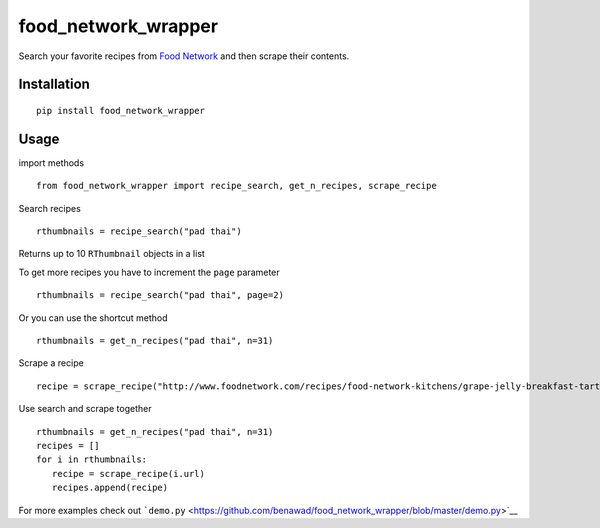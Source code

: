 food\_network\_wrapper
======================

|Build Status| |Coverage Status| |PyPI| |PyPI|

Search your favorite recipes from `Food
Network <http://foodnetwork.com>`__ and then scrape their contents.

Installation
------------

::

    pip install food_network_wrapper

Usage
-----

import methods

::

    from food_network_wrapper import recipe_search, get_n_recipes, scrape_recipe

Search recipes

::

    rthumbnails = recipe_search("pad thai")

Returns up to 10 ``RThumbnail`` objects in a list

To get more recipes you have to increment the ``page`` parameter

::

    rthumbnails = recipe_search("pad thai", page=2)

Or you can use the shortcut method

::

    rthumbnails = get_n_recipes("pad thai", n=31) 

Scrape a recipe

::

    recipe = scrape_recipe("http://www.foodnetwork.com/recipes/food-network-kitchens/grape-jelly-breakfast-tarts-recipe.html")

Use search and scrape together

::

    rthumbnails = get_n_recipes("pad thai", n=31) 
    recipes = []
    for i in rthumbnails:
       recipe = scrape_recipe(i.url) 
       recipes.append(recipe)

For more examples check out
```demo.py`` <https://github.com/benawad/food_network_wrapper/blob/master/demo.py>`__

.. |Build Status| image:: https://travis-ci.org/benawad/food_network_wrapper.svg?branch=master
   :target: https://travis-ci.org/benawad/food_network_wrapper
.. |Coverage Status| image:: https://coveralls.io/repos/github/benawad/food_network_wrapper/badge.svg?branch=master
   :target: https://coveralls.io/github/benawad/food_network_wrapper?branch=master
.. |PyPI| image:: https://img.shields.io/pypi/v/food_network_wrapper.svg?maxAge=2592000
   :target: https://pypi.python.org/pypi/food_network_wrapper
.. |PyPI| image:: https://img.shields.io/pypi/pyversions/Django.svg?maxAge=2592000
   :target: https://pypi.python.org/pypi/food_network_wrapper

